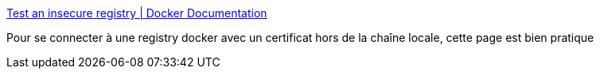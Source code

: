 :jbake-type: post
:jbake-status: published
:jbake-title: Test an insecure registry | Docker Documentation
:jbake-tags: windows,docker,sécurité,certificat,_mois_sept.,_année_2017
:jbake-date: 2017-09-12
:jbake-depth: ../
:jbake-uri: shaarli/1505226230000.adoc
:jbake-source: https://nicolas-delsaux.hd.free.fr/Shaarli?searchterm=https%3A%2F%2Fdocs.docker.com%2Fregistry%2Finsecure%2F%23windows&searchtags=windows+docker+s%C3%A9curit%C3%A9+certificat+_mois_sept.+_ann%C3%A9e_2017
:jbake-style: shaarli

https://docs.docker.com/registry/insecure/#windows[Test an insecure registry | Docker Documentation]

Pour se connecter à une registry docker avec un certificat hors de la chaîne locale, cette page est bien pratique

